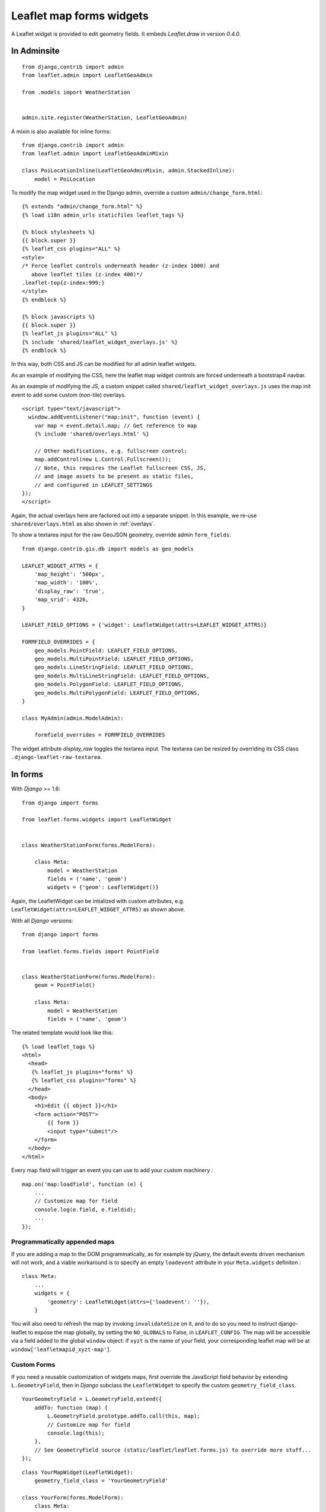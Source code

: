 Leaflet map forms widgets
=========================

A Leaflet widget is provided to edit geometry fields.
It embeds *Leaflet.draw* in version *0.4.0*.


.. image :: https://f.cloud.github.com/assets/546692/1048836/78b6ad94-1094-11e3-86d8-c3e88626a31d.png

.. _admin:
In Adminsite
------------

::

    from django.contrib import admin
    from leaflet.admin import LeafletGeoAdmin

    from .models import WeatherStation


    admin.site.register(WeatherStation, LeafletGeoAdmin)


A mixin is also available for inline forms:

::

    from django.contrib import admin
    from leaflet.admin import LeafletGeoAdminMixin

    class PoiLocationInline(LeafletGeoAdminMixin, admin.StackedInline):
        model = PoiLocation


To modify the map widget used in the Django admin,
override a custom ``admin/change_form.html``:

::

    {% extends "admin/change_form.html" %}
    {% load i18n admin_urls staticfiles leaflet_tags %}

    {% block stylesheets %}
    {{ block.super }}
    {% leaflet_css plugins="ALL" %}
    <style>
    /* Force leaflet controls underneath header (z-index 1000) and
       above leaflet tiles (z-index 400)*/
    .leaflet-top{z-index:999;}
    </style>
    {% endblock %}

    {% block javascripts %}
    {{ block.super }}
    {% leaflet_js plugins="ALL" %}
    {% include 'shared/leaflet_widget_overlays.js' %}
    {% endblock %}

In this way, both CSS and JS can be modified for all admin leaflet widgets.

As an example of modifying the CSS, here the leaflet map widget controls
are forced underneath a bootstrap4 navbar.

As an example of modifying the JS, a custom snippet called
``shared/leaflet_widget_overlays.js`` uses the map init event to add
some custom (non-tile) overlays.

::

    <script type="text/javascript">
      window.addEventListener("map:init", function (event) {
        var map = event.detail.map; // Get reference to map
        {% include 'shared/overlays.html' %}

        // Other modifications, e.g. fullscreen control:
        map.addControl(new L.Control.Fullscreen());
        // Note, this requires the Leaflet fullscreen CSS, JS,
        // and image assets to be present as static files,
        // and configured in LEAFLET_SETTINGS
    });
    </script>

Again, the actual overlays here are factored out into a separate snippet.
In this example, we re-use ``shared/overlays.html`` as also shown in :ref:`overlays`.

To show a textarea input for the raw GeoJSON geometry, override admin ``form_fields``:

::

    from django.contrib.gis.db import models as geo_models

    LEAFLET_WIDGET_ATTRS = {
        'map_height': '500px',
        'map_width': '100%',
        'display_raw': 'true',
        'map_srid': 4326,
    }

    LEAFLET_FIELD_OPTIONS = {'widget': LeafletWidget(attrs=LEAFLET_WIDGET_ATTRS)}

    FORMFIELD_OVERRIDES = {
        geo_models.PointField: LEAFLET_FIELD_OPTIONS,
        geo_models.MultiPointField: LEAFLET_FIELD_OPTIONS,
        geo_models.LineStringField: LEAFLET_FIELD_OPTIONS,
        geo_models.MultiLineStringField: LEAFLET_FIELD_OPTIONS,
        geo_models.PolygonField: LEAFLET_FIELD_OPTIONS,
        geo_models.MultiPolygonField: LEAFLET_FIELD_OPTIONS,
    }

    class MyAdmin(admin.ModelAdmin):

        formfield_overrides = FORMFIELD_OVERRIDES


The widget attribute `display_raw` toggles the textarea input.
The textarea can be resized by overriding its CSS class ``.django-leaflet-raw-textarea``.


In forms
--------

With *Django* >= 1.6:

::

    from django import forms

    from leaflet.forms.widgets import LeafletWidget


    class WeatherStationForm(forms.ModelForm):

        class Meta:
            model = WeatherStation
            fields = ('name', 'geom')
            widgets = {'geom': LeafletWidget()}

Again, the LeafletWidget can be intialized with custom attributes,
e.g. ``LeafletWidget(attrs=LEAFLET_WIDGET_ATTRS)`` as shown above.

With all *Django* versions:

::

    from django import forms

    from leaflet.forms.fields import PointField


    class WeatherStationForm(forms.ModelForm):
        geom = PointField()

        class Meta:
            model = WeatherStation
            fields = ('name', 'geom')

The related template would look like this:

::

    {% load leaflet_tags %}
    <html>
      <head>
       {% leaflet_js plugins="forms" %}
       {% leaflet_css plugins="forms" %}
      </head>
      <body>
        <h1>Edit {{ object }}</h1>
        <form action="POST">
            {{ form }}
            <input type="submit"/>
        </form>
      </body>
    </html>


Every map field will trigger an event you can use to add your custom machinery :

::

    map.on('map:loadfield', function (e) {
        ...
        // Customize map for field
        console.log(e.field, e.fieldid);
        ...
    });

Programmatically appended maps
~~~~~~~~~~~~~~~~~~~~~~~~~~~~~~

If you are adding a map to the DOM programmatically, as for example by jQuery, the 
default events driven mechanism will not work, and a viable workaround is to specify 
an empty ``loadevent`` attribute in your ``Meta.widgets`` definiton :

::

    class Meta:
        ...
        widgets = {
            'geometry': LeafletWidget(attrs={'loadevent': ''}),
        }
        
You will also need to refresh the map by invoking ``invalidateSize`` on it, and to do
so you need to instruct django-leaflet to expose the map globally, by setting the 
``NO_GLOBALS`` to False, in ``LEAFLET_CONFIG``.  The map will be accessible via a field
added to the global ``window`` object: if ``xyzt`` is the name of your field, your 
corresponding leaflet map will be at ``window['leafletmapid_xyzt-map']``.

Custom Forms
~~~~~~~~~~~~

If you need a reusable customization of widgets maps, first override the JavaScript
field behavior by extending ``L.GeometryField``, then in *Django* subclass the
``LeafletWidget`` to specify the custom ``geometry_field_class``.

::

    YourGeometryField = L.GeometryField.extend({
        addTo: function (map) {
            L.GeometryField.prototype.addTo.call(this, map);
            // Customize map for field
            console.log(this);
        },
        // See GeometryField source (static/leaflet/leaflet.forms.js) to override more stuff...
    });

::

    class YourMapWidget(LeafletWidget):
        geometry_field_class = 'YourGeometryField'

    class YourForm(forms.ModelForm):
        class Meta:
            model = YourModel
            fields = ('name', 'geom')
            widgets = {'geom': YourMapWidget()}


To customise individual forms, you can either extend the geometry field as shown above,
or inject a script into the form template.

In this example, a custom set of overlays is added as shown for both :ref:`overlays`
and :ref:`admin` widgets, insert an extra script into the form template
in the same way as shown in :ref:`admin`.

::

    {% extends "base.html" %}
    {% load staticfiles leaflet_tags geojson_tags crispy_forms_tags bootstrap4  %}

    <!-- The form -->
    {% block content %}
    <div class="container">
      <div class="row">
        <div class="col-12">
          {% crispy form form.helper %}
        </div><!-- .col -->
      </div><!-- .row -->
    </div><!-- .container -->
    {% endblock %}

    {% block extrastyle %}
    {% leaflet_css plugins="ALL" %}
    {{ form.media.css }}
    {% endblock %}

    {% block extrajs %}
    {% leaflet_js plugins="ALL" %}
    {{ form.media.js }}
    {% include 'shared/leaflet_widget_overlays.js' %}
    {% endblock extrajs %}



Plugins
-------

It's possible to add extras JS/CSS or auto-include *forms* plugins
everywhere: ::

    LEAFLET_CONFIG = {
        'PLUGINS': {
            'forms': {
                'auto-include': True
            }
        }
    }

( *It will be merged over default minimal set required for edition* )


Details
-------

* It relies on global settings for map initialization.
* It works with local map projections. But SRID is specified globally
  through ``LEAFLET_CONFIG['SRID']`` as described below.
* Javascript component for de/serializing fields value is pluggable.
* Javascript component for Leaflet.draw behaviour initialization is pluggable.
